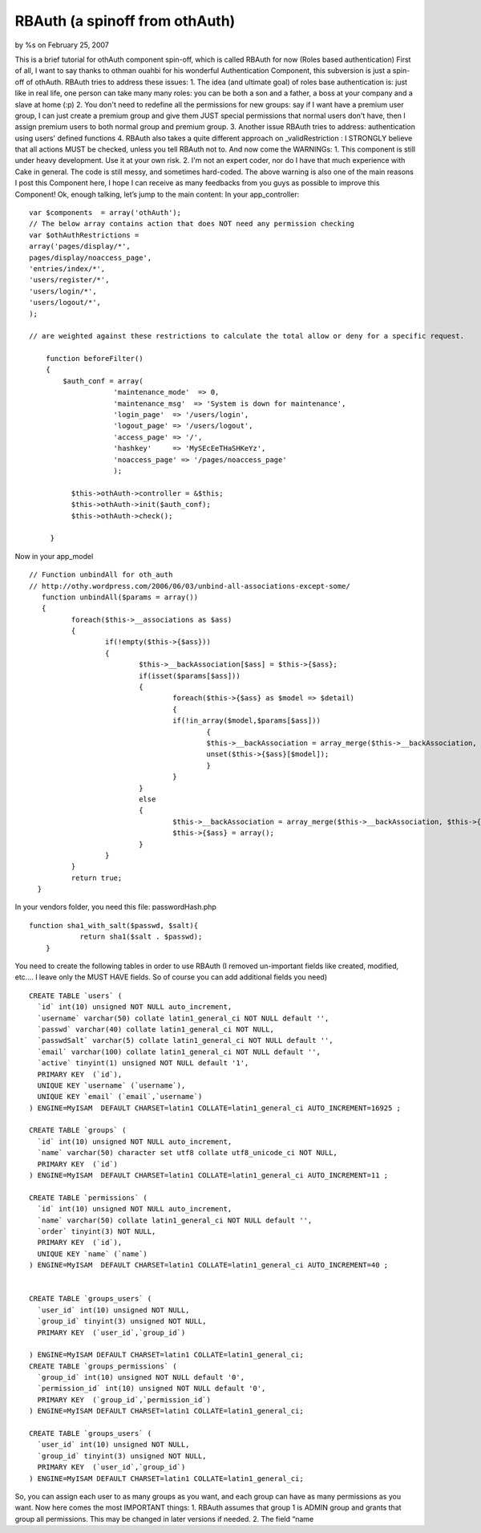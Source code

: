 

RBAuth (a spinoff from othAuth)
===============================

by %s on February 25, 2007

This is a brief tutorial for othAuth component spin-off, which is
called RBAuth for now (Roles based authentication) First of all, I
want to say thanks to othman ouahbi for his wonderful Authentication
Component, this subversion is just a spin-off of othAuth.
RBAuth tries to address these issues:
1. The idea (and ultimate goal) of roles base authentication is: just
like in real life, one person can take many many roles: you can be
both a son and a father, a boss at your company and a slave at home
(:p)
2. You don't need to redefine all the permissions for new groups: say
if I want have a premium user group, I can just create a premium group
and give them JUST special permissions that normal users don't have,
then I assign premium users to both normal group and premium group.
3. Another issue RBAuth tries to address: authentication using users'
defined functions
4. RBAuth also takes a quite different approach on _validRestriction :
I STRONGLY believe that all actions MUST be checked, unless you tell
RBAuth not to.
And now come the WARNINGs:
1. This component is still under heavy development. Use it at your own
risk.
2. I'm not an expert coder, nor do I have that much experience with
Cake in general. The code is still messy, and sometimes hard-coded.
The above warning is also one of the main reasons I post this
Component here, I hope I can receive as many feedbacks from you guys
as possible to improve this Component!
Ok, enough talking, let’s jump to the main content:
In your app_controller:

::

    
    var $components  = array('othAuth'); 
    // The below array contains action that does NOT need any permission checking
    var $othAuthRestrictions = 
    array('pages/display/*',
    pages/display/noaccess_page',
    'entries/index/*',
    'users/register/*',
    'users/login/*',
    'users/logout/*',
    );
    
    // are weighted against these restrictions to calculate the total allow or deny for a specific request.
    
        function beforeFilter()
        {
            $auth_conf = array(
                        'maintenance_mode'  => 0,
                        'maintenance_msg'  => 'System is down for maintenance',
                        'login_page'  => '/users/login',
                        'logout_page' => '/users/logout',
                        'access_page' => '/',
                        'hashkey'     => 'MySEcEeTHaSHKeYz',
                        'noaccess_page' => '/pages/noaccess_page'
                        );
    
              $this->othAuth->controller = &$this;
              $this->othAuth->init($auth_conf);
              $this->othAuth->check();
    
         }

Now in your app_model

::

    
    	
      // Function unbindAll for oth_auth
      // http://othy.wordpress.com/2006/06/03/unbind-all-associations-except-some/
    	 function unbindAll($params = array())
    	 {
    		foreach($this->__associations as $ass)
    		{
    			if(!empty($this->{$ass}))
    			{
    				$this->__backAssociation[$ass] = $this->{$ass};
    				if(isset($params[$ass]))
    				{
    					foreach($this->{$ass} as $model => $detail)
    					{
    					if(!in_array($model,$params[$ass]))
    						{
    						$this->__backAssociation = array_merge($this->__backAssociation, $this->{$ass});
    						unset($this->{$ass}[$model]);
    						}
    					}
    				}
    				else
    				{
    					$this->__backAssociation = array_merge($this->__backAssociation, $this->{$ass});
    					$this->{$ass} = array();
    				}
    			}
    		}
    		return true;
    	}
    

In your vendors folder, you need this file:
passwordHash.php

::

    
    function sha1_with_salt($passwd, $salt){
    		return sha1($salt . $passwd);
    	}

You need to create the following tables in order to use RBAuth
(I removed un-important fields like created, modified, etc…. I leave
only the MUST HAVE fields. So of course you can add additional fields
you need)

::

    
    CREATE TABLE `users` (
      `id` int(10) unsigned NOT NULL auto_increment,
      `username` varchar(50) collate latin1_general_ci NOT NULL default '',
      `passwd` varchar(40) collate latin1_general_ci NOT NULL,
      `passwdSalt` varchar(5) collate latin1_general_ci NOT NULL default '',
      `email` varchar(100) collate latin1_general_ci NOT NULL default '',
      `active` tinyint(1) unsigned NOT NULL default '1',
      PRIMARY KEY  (`id`),
      UNIQUE KEY `username` (`username`),
      UNIQUE KEY `email` (`email`,`username`)
    ) ENGINE=MyISAM  DEFAULT CHARSET=latin1 COLLATE=latin1_general_ci AUTO_INCREMENT=16925 ;
    
    CREATE TABLE `groups` (
      `id` int(10) unsigned NOT NULL auto_increment,
      `name` varchar(50) character set utf8 collate utf8_unicode_ci NOT NULL,
      PRIMARY KEY  (`id`)
    ) ENGINE=MyISAM  DEFAULT CHARSET=latin1 COLLATE=latin1_general_ci AUTO_INCREMENT=11 ;
    
    CREATE TABLE `permissions` (
      `id` int(10) unsigned NOT NULL auto_increment,
      `name` varchar(50) collate latin1_general_ci NOT NULL default '',
      `order` tinyint(3) NOT NULL,
      PRIMARY KEY  (`id`),
      UNIQUE KEY `name` (`name`)
    ) ENGINE=MyISAM  DEFAULT CHARSET=latin1 COLLATE=latin1_general_ci AUTO_INCREMENT=40 ;
    
    
    CREATE TABLE `groups_users` (
      `user_id` int(10) unsigned NOT NULL,
      `group_id` tinyint(3) unsigned NOT NULL,
      PRIMARY KEY  (`user_id`,`group_id`)
    
    ) ENGINE=MyISAM DEFAULT CHARSET=latin1 COLLATE=latin1_general_ci;
    CREATE TABLE `groups_permissions` (
      `group_id` int(10) unsigned NOT NULL default '0',
      `permission_id` int(10) unsigned NOT NULL default '0',
      PRIMARY KEY  (`group_id`,`permission_id`)
    ) ENGINE=MyISAM DEFAULT CHARSET=latin1 COLLATE=latin1_general_ci;
    
    CREATE TABLE `groups_users` (
      `user_id` int(10) unsigned NOT NULL,
      `group_id` tinyint(3) unsigned NOT NULL,
      PRIMARY KEY  (`user_id`,`group_id`)
    ) ENGINE=MyISAM DEFAULT CHARSET=latin1 COLLATE=latin1_general_ci;

So, you can assign each user to as many groups as you want, and each
group can have as many permissions as you want.
Now here comes the most IMPORTANT things:
1. RBAuth assumes that group 1 is ADMIN group and grants that group
all permissions. This may be changed in later versions if needed.
2. The field “name

.. meta::
    :title: RBAuth (a spinoff from othAuth)
    :description: CakePHP Article related to othauth,authentication,Tutorials
    :keywords: othauth,authentication,Tutorials
    :copyright: Copyright 2007 
    :category: tutorials

